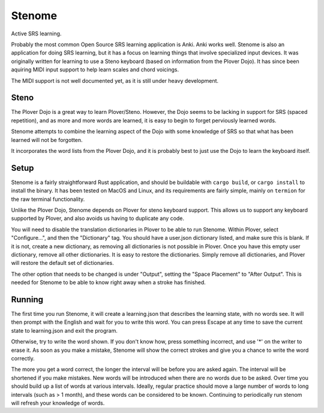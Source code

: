 Stenome
#######

Active SRS learning.

Probably the most common Open Source SRS learning application is Anki.
Anki works well.  Stenome is also an application for doing SRS
learning, but it has a focus on learning things that involve
specialized input devices.  It was originally written for learning to
use a Steno keyboard (based on information from the Plover Dojo).  It
has since been aquiring MIDI input support to help learn scales and
chord voicings.

The MIDI support is not well documented yet, as it is still under
heavy development.

Steno
=====

The Plover Dojo is a great way to learn Plover/Steno.  However, the
Dojo seems to be lacking in support for SRS (spaced repetition), and
as more and more words are learned, it is easy to begin to forget
perviously learned words.

Stenome attempts to combine the learning aspect of the Dojo with some
knowledge of SRS so that what has been learned will not be forgotten.

It incorporates the word lists from the Plover Dojo, and it is
probably best to just use the Dojo to learn the keyboard itself.

Setup
=====

Stenome is a fairly straightforward Rust application, and should be
buildable with ``cargo build``, or ``cargo install`` to install the
binary.  It has been tested on MacOS and Linux, and its requirements
are fairly simple, mainly on ``termion`` for the raw terminal
functionality.

Unlike the Plover Dojo, Stenome depends on Plover for steno keyboard
support.  This allows us to support any keyboard supported by Plover,
and also avoids us having to duplicate any code.

You will need to disable the translation dictionaries in Plover to be
able to run Stenome.  Within Plover, select "Configure...", and then
the "Dictionary" tag.  You should have a user.json dictionary listed,
and make sure this is blank.  If it is not, create a new dictionary,
as removing all dictionaries is not possible in Plover.  Once you have
this empty user dictionary, remove all other dictionaries.  It is easy
to restore the dictionaries.  Simply remove all dictionaries, and
Plover will restore the default set of dictionaries.

The other option that needs to be changed is under "Output", setting
the "Space Placement" to "After Output".  This is needed for Stenome
to be able to know right away when a stroke has finished.

Running
=======

The first time you run Stenome, it will create a learning.json that
describes the learning state, with no words see.  It will then prompt
with the English and wait for you to write this word.  You can press
Escape at any time to save the current state to learning.json and exit
the program.

Otherwise, try to write the word shown.  If you don't know how, press
something incorrect, and use '*' on the writer to erase it.  As soon
as you make a mistake, Stenome will show the correct strokes and give
you a chance to write the word correctly.

The more you get a word correct, the longer the interval will be
before you are asked again.  The interval will be shortened if you
make mistakes.  New words will be introduced when there are no words
due to be asked.  Over time you should build up a list of words at
various intervals.  Ideally, regular practice should move a large
number of words to long intervals (such as > 1 month), and these words
can be considered to be known.  Continuing to periodically run stenom
will refresh your knowledge of words.

